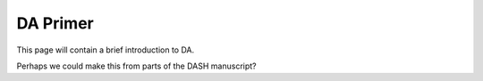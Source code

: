 DA Primer
=========

This page will contain a brief introduction to DA.

Perhaps we could make this from parts of the DASH manuscript?

